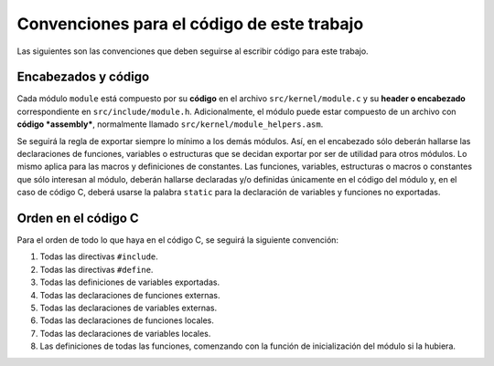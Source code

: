 .. default-role:: math

Convenciones para el código de este trabajo
===========================================

Las siguientes son las convenciones que deben seguirse al escribir código para
este trabajo.

Encabezados y código
--------------------

Cada módulo ``module`` está compuesto por su **código** en el archivo
``src/kernel/module.c`` y su **header o encabezado** correspondiente en
``src/include/module.h``. Adicionalmente, el módulo puede estar compuesto de
un archivo con **código *assembly***, normalmente llamado
``src/kernel/module_helpers.asm``.

Se seguirá la regla de exportar siempre lo mínimo a los demás módulos. Así, en
el encabezado sólo deberán hallarse las declaraciones de funciones, variables
o estructuras que se decidan exportar por ser de utilidad para otros módulos.
Lo mismo aplica para las macros y definiciones de constantes. Las funciones,
variables, estructuras o macros o constantes que sólo interesan al
módulo, deberán hallarse declaradas y/o definidas únicamente en el
código del módulo y, en el caso de código C, deberá usarse la palabra
``static`` para la declaración de variables y funciones no exportadas.

Orden en el código C
--------------------

Para el orden de todo lo que haya en el código C, se seguirá la siguiente
convención:

1. Todas las directivas ``#include``.
2. Todas las directivas ``#define``.
3. Todas las definiciones de variables exportadas.
4. Todas las declaraciones de funciones externas.
5. Todas las declaraciones de variables externas.
6. Todas las declaraciones de funciones locales.
7. Todas las declaraciones de variables locales.
8. Las definiciones de todas las funciones, comenzando con la función de
   inicialización del módulo si la hubiera.
